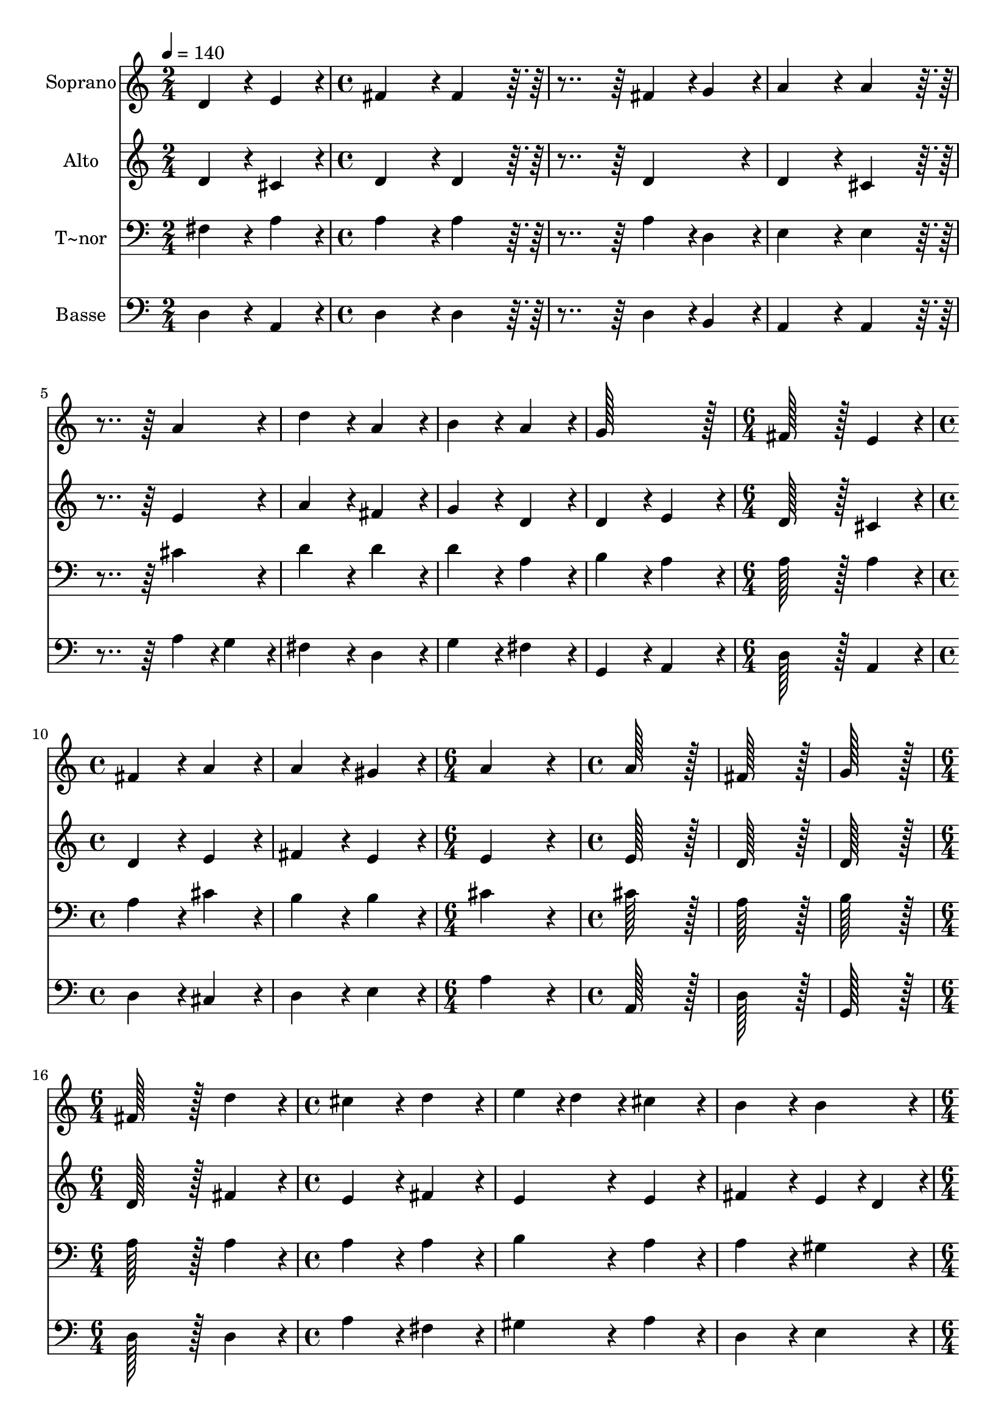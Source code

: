 % Lily was here -- automatically converted by c:/Program Files (x86)/LilyPond/usr/bin/midi2ly.py from output/031.mid
\version "2.14.0"

\layout {
  \context {
    \Voice
    \remove "Note_heads_engraver"
    \consists "Completion_heads_engraver"
    \remove "Rest_engraver"
    \consists "Completion_rest_engraver"
  }
}

trackAchannelA = {
  
  \time 2/4 
  
  \tempo 4 = 140 
  \skip 2 
  | % 2
  
  \time 4/4 
  \skip 1*7 
  \time 6/4 
  \skip 1. 
  | % 10
  
  \time 4/4 
  \skip 1*2 
  \time 6/4 
  \skip 1. 
  | % 13
  
  \time 4/4 
  \skip 1*3 
  \time 6/4 
  \skip 1. 
  | % 17
  
  \time 4/4 
  \skip 1*3 
  \time 6/4 
  \skip 1. 
  | % 21
  
  \time 4/4 
  \skip 1*3 
  \time 6/4 
  \skip 1. 
  | % 25
  
  \time 4/4 
  \skip 1*3 
  \time 6/4 
  \skip 1. 
  | % 29
  
  \time 4/4 
  \skip 1*4 
  \time 6/4 
  \skip 1. 
  | % 34
  
  \time 4/4 
  \skip 1 
  | % 35
  
  \time 6/4 
  \skip 1. 
  | % 36
  
  \time 4/4 
  \skip 1 
  | % 37
  
  \time 8/4 
  
}

trackA = <<
  \context Voice = voiceA \trackAchannelA
>>


trackBchannelA = {
  
  \set Staff.instrumentName = "Soprano"
  
  \time 2/4 
  
  \tempo 4 = 140 
  \skip 2 
  | % 2
  
  \time 4/4 
  \skip 1*7 
  \time 6/4 
  \skip 1. 
  | % 10
  
  \time 4/4 
  \skip 1*2 
  \time 6/4 
  \skip 1. 
  | % 13
  
  \time 4/4 
  \skip 1*3 
  \time 6/4 
  \skip 1. 
  | % 17
  
  \time 4/4 
  \skip 1*3 
  \time 6/4 
  \skip 1. 
  | % 21
  
  \time 4/4 
  \skip 1*3 
  \time 6/4 
  \skip 1. 
  | % 25
  
  \time 4/4 
  \skip 1*3 
  \time 6/4 
  \skip 1. 
  | % 29
  
  \time 4/4 
  \skip 1*4 
  \time 6/4 
  \skip 1. 
  | % 34
  
  \time 4/4 
  \skip 1 
  | % 35
  
  \time 6/4 
  \skip 1. 
  | % 36
  
  \time 4/4 
  \skip 1 
  | % 37
  
  \time 8/4 
  
}

trackBchannelB = \relative c {
  d'4*86/96 r4*10/96 e4*86/96 r4*10/96 fis4*172/96 r4*20/96 fis4*172/96 
  r4*212/96 
  | % 2
  fis4*86/96 r4*10/96 g4*86/96 r4*10/96 a4*172/96 r4*20/96 a4*172/96 
  r4*212/96 
  | % 3
  a4*172/96 r4*20/96 d4*172/96 r4*20/96 a4*172/96 r4*20/96 b4*172/96 
  r4*20/96 
  | % 4
  a4*172/96 r4*20/96 g128*115 r128*13 fis128*115 r128*13 e4*172/96 
  r4*20/96 fis4*172/96 r4*20/96 a4*172/96 r4*20/96 
  | % 6
  a4*172/96 r4*20/96 gis4*172/96 r4*20/96 a4*518/96 r4*58/96 a128*115 
  r128*13 fis128*115 r128*13 g128*115 r128*13 fis128*115 r128*13 d'4*172/96 
  r4*20/96 cis4*172/96 r4*20/96 d4*172/96 r4*20/96 
  | % 10
  e4*86/96 r4*10/96 d4*86/96 r4*10/96 cis4*172/96 r4*20/96 b4*172/96 
  r4*20/96 b4*172/96 r4*20/96 
  | % 11
  a4*518/96 r4*58/96 b4*172/96 r4*20/96 
  | % 12
  a4*86/96 r4*10/96 g4*86/96 r4*10/96 fis4*172/96 r4*20/96 g4*172/96 
  r4*20/96 fis4*172/96 r4*20/96 
  | % 13
  e4*172/96 r4*20/96 d4*518/96 r4*58/96 
  | % 14
  fis4*172/96 r4*20/96 a4*172/96 r4*20/96 a4*172/96 r4*20/96 b4*172/96 
  r4*20/96 
  | % 15
  a4*172/96 r4*20/96 g4*172/96 r4*20/96 fis128*115 r128*13 
  | % 16
  e4*172/96 r4*20/96 fis4*172/96 r4*20/96 fis4*172/96 r4*20/96 gis4*172/96 
  r4*20/96 
  | % 17
  gis4*172/96 r4*20/96 a4*86/96 r4*10/96 b4*86/96 r4*10/96 cis4*86/96 
  r4*10/96 d4*86/96 r4*10/96 cis4*172/96 r4*20/96 
  | % 18
  b4*172/96 r4*20/96 a128*115 r128*13 a4*172/96 r4*20/96 
  | % 19
  b4*172/96 r4*20/96 cis4*172/96 r4*20/96 d128*115 r128*13 
  | % 20
  g,4*172/96 r4*20/96 fis4*172/96 r4*20/96 e4*172/96 r4*20/96 d128*115 
}

trackB = <<
  \context Voice = voiceA \trackBchannelA
  \context Voice = voiceB \trackBchannelB
>>


trackCchannelA = {
  
  \set Staff.instrumentName = "Alto"
  
  \time 2/4 
  
  \tempo 4 = 140 
  \skip 2 
  | % 2
  
  \time 4/4 
  \skip 1*7 
  \time 6/4 
  \skip 1. 
  | % 10
  
  \time 4/4 
  \skip 1*2 
  \time 6/4 
  \skip 1. 
  | % 13
  
  \time 4/4 
  \skip 1*3 
  \time 6/4 
  \skip 1. 
  | % 17
  
  \time 4/4 
  \skip 1*3 
  \time 6/4 
  \skip 1. 
  | % 21
  
  \time 4/4 
  \skip 1*3 
  \time 6/4 
  \skip 1. 
  | % 25
  
  \time 4/4 
  \skip 1*3 
  \time 6/4 
  \skip 1. 
  | % 29
  
  \time 4/4 
  \skip 1*4 
  \time 6/4 
  \skip 1. 
  | % 34
  
  \time 4/4 
  \skip 1 
  | % 35
  
  \time 6/4 
  \skip 1. 
  | % 36
  
  \time 4/4 
  \skip 1 
  | % 37
  
  \time 8/4 
  
}

trackCchannelB = \relative c {
  d'4*86/96 r4*10/96 cis4*86/96 r4*10/96 d4*172/96 r4*20/96 d4*172/96 
  r4*212/96 
  | % 2
  d4*172/96 r4*20/96 d4*172/96 r4*20/96 cis4*172/96 r4*212/96 
  | % 3
  e4*172/96 r4*20/96 a4*172/96 r4*20/96 fis4*172/96 r4*20/96 g4*172/96 
  r4*20/96 
  | % 4
  d4*172/96 r4*20/96 d4*172/96 r4*20/96 e4*172/96 r4*20/96 d128*115 
  r128*13 cis4*172/96 r4*20/96 d4*172/96 r4*20/96 e4*172/96 r4*20/96 
  | % 6
  fis4*172/96 r4*20/96 e4*172/96 r4*20/96 e4*518/96 r4*58/96 e128*115 
  r128*13 d128*115 r128*13 d128*115 r128*13 d128*115 r128*13 fis4*172/96 
  r4*20/96 e4*172/96 r4*20/96 fis4*172/96 r4*20/96 
  | % 10
  e4*172/96 r4*20/96 e4*172/96 r4*20/96 fis4*172/96 r4*20/96 e4*86/96 
  r4*10/96 d4*86/96 r4*10/96 
  | % 11
  cis4*518/96 r4*58/96 g'4*172/96 r4*20/96 
  | % 12
  e4*172/96 r4*20/96 d4*172/96 r4*20/96 e4*172/96 r4*20/96 d4*172/96 
  r4*20/96 
  | % 13
  cis4*172/96 r4*20/96 d4*518/96 r4*58/96 
  | % 14
  d4*172/96 r4*20/96 e4*172/96 r4*20/96 d4*172/96 r4*20/96 d4*172/96 
  r4*20/96 
  | % 15
  e4*172/96 r4*20/96 cis4*172/96 r4*20/96 d128*115 r128*13 
  | % 16
  cis4*172/96 r4*20/96 d4*172/96 r4*20/96 d4*172/96 r4*20/96 d4*172/96 
  r4*20/96 
  | % 17
  d4*172/96 r4*20/96 cis4*172/96 r4*20/96 a'4*172/96 r4*20/96 a4*172/96 
  r4*20/96 
  | % 18
  gis4*172/96 r4*20/96 a128*115 r128*13 fis4*172/96 r4*20/96 
  | % 19
  g4*172/96 r4*20/96 g4*172/96 r4*20/96 fis128*115 r128*13 
  | % 20
  e4*172/96 r4*20/96 d4*172/96 r4*20/96 cis4*172/96 r4*20/96 d128*115 
}

trackC = <<
  \context Voice = voiceA \trackCchannelA
  \context Voice = voiceB \trackCchannelB
>>


trackDchannelA = {
  
  \set Staff.instrumentName = "T~nor"
  
  \time 2/4 
  
  \tempo 4 = 140 
  \skip 2 
  | % 2
  
  \time 4/4 
  \skip 1*7 
  \time 6/4 
  \skip 1. 
  | % 10
  
  \time 4/4 
  \skip 1*2 
  \time 6/4 
  \skip 1. 
  | % 13
  
  \time 4/4 
  \skip 1*3 
  \time 6/4 
  \skip 1. 
  | % 17
  
  \time 4/4 
  \skip 1*3 
  \time 6/4 
  \skip 1. 
  | % 21
  
  \time 4/4 
  \skip 1*3 
  \time 6/4 
  \skip 1. 
  | % 25
  
  \time 4/4 
  \skip 1*3 
  \time 6/4 
  \skip 1. 
  | % 29
  
  \time 4/4 
  \skip 1*4 
  \time 6/4 
  \skip 1. 
  | % 34
  
  \time 4/4 
  \skip 1 
  | % 35
  
  \time 6/4 
  \skip 1. 
  | % 36
  
  \time 4/4 
  \skip 1 
  | % 37
  
  \time 8/4 
  
}

trackDchannelB = \relative c {
  fis4*86/96 r4*10/96 a4*86/96 r4*10/96 a4*172/96 r4*20/96 a4*172/96 
  r4*212/96 
  | % 2
  a4*86/96 r4*10/96 d,4*86/96 r4*10/96 e4*172/96 r4*20/96 e4*172/96 
  r4*212/96 
  | % 3
  cis'4*172/96 r4*20/96 d4*172/96 r4*20/96 d4*172/96 r4*20/96 d4*172/96 
  r4*20/96 
  | % 4
  a4*172/96 r4*20/96 b4*172/96 r4*20/96 a4*172/96 r4*20/96 a128*115 
  r128*13 a4*172/96 r4*20/96 a4*172/96 r4*20/96 cis4*172/96 r4*20/96 
  | % 6
  b4*172/96 r4*20/96 b4*172/96 r4*20/96 cis4*518/96 r4*58/96 cis128*115 
  r128*13 a128*115 r128*13 b128*115 r128*13 a128*115 r128*13 a4*172/96 
  r4*20/96 a4*172/96 r4*20/96 a4*172/96 r4*20/96 
  | % 10
  b4*172/96 r4*20/96 a4*172/96 r4*20/96 a4*172/96 r4*20/96 gis4*172/96 
  r4*20/96 
  | % 11
  a4*518/96 r4*58/96 d4*172/96 r4*20/96 
  | % 12
  cis4*172/96 r4*20/96 d4*172/96 r4*20/96 b4*172/96 r4*20/96 a4*172/96 
  r4*20/96 
  | % 13
  a4*86/96 r4*10/96 g4*86/96 r4*10/96 fis4*518/96 r4*58/96 
  | % 14
  a4*172/96 r4*20/96 a4*172/96 r4*20/96 fis4*172/96 r4*20/96 fis4*172/96 
  r4*20/96 
  | % 15
  e4*172/96 r4*20/96 a4*172/96 r4*20/96 a128*115 r128*13 
  | % 16
  a4*172/96 r4*20/96 a4*172/96 r4*20/96 a4*172/96 r4*20/96 b4*172/96 
  r4*20/96 
  | % 17
  b4*172/96 r4*20/96 a4*172/96 r4*20/96 a4*172/96 r4*20/96 e'4*259/96 
  r4*29/96 d4*86/96 r4*10/96 cis128*115 r128*13 d4*172/96 r4*20/96 
  | % 19
  d4*172/96 r4*20/96 e4*172/96 r4*20/96 d128*115 r128*13 
  | % 20
  a4*172/96 r4*20/96 a4*172/96 r4*20/96 a4*86/96 r4*10/96 g4*86/96 
  r4*10/96 fis128*115 
}

trackD = <<

  \clef bass
  
  \context Voice = voiceA \trackDchannelA
  \context Voice = voiceB \trackDchannelB
>>


trackEchannelA = {
  
  \set Staff.instrumentName = "Basse"
  
  \time 2/4 
  
  \tempo 4 = 140 
  \skip 2 
  | % 2
  
  \time 4/4 
  \skip 1*7 
  \time 6/4 
  \skip 1. 
  | % 10
  
  \time 4/4 
  \skip 1*2 
  \time 6/4 
  \skip 1. 
  | % 13
  
  \time 4/4 
  \skip 1*3 
  \time 6/4 
  \skip 1. 
  | % 17
  
  \time 4/4 
  \skip 1*3 
  \time 6/4 
  \skip 1. 
  | % 21
  
  \time 4/4 
  \skip 1*3 
  \time 6/4 
  \skip 1. 
  | % 25
  
  \time 4/4 
  \skip 1*3 
  \time 6/4 
  \skip 1. 
  | % 29
  
  \time 4/4 
  \skip 1*4 
  \time 6/4 
  \skip 1. 
  | % 34
  
  \time 4/4 
  \skip 1 
  | % 35
  
  \time 6/4 
  \skip 1. 
  | % 36
  
  \time 4/4 
  \skip 1 
  | % 37
  
  \time 8/4 
  
}

trackEchannelB = \relative c {
  d4*86/96 r4*10/96 a4*86/96 r4*10/96 d4*172/96 r4*20/96 d4*172/96 
  r4*212/96 
  | % 2
  d4*86/96 r4*10/96 b4*86/96 r4*10/96 a4*172/96 r4*20/96 a4*172/96 
  r4*212/96 
  | % 3
  a'4*86/96 r4*10/96 g4*86/96 r4*10/96 fis4*172/96 r4*20/96 d4*172/96 
  r4*20/96 g4*172/96 r4*20/96 
  | % 4
  fis4*172/96 r4*20/96 g,4*172/96 r4*20/96 a4*172/96 r4*20/96 d128*115 
  r128*13 a4*172/96 r4*20/96 d4*172/96 r4*20/96 cis4*172/96 r4*20/96 
  | % 6
  d4*172/96 r4*20/96 e4*172/96 r4*20/96 a4*518/96 r4*58/96 a,128*115 
  r128*13 d128*115 r128*13 g,128*115 r128*13 d'128*115 r128*13 d4*172/96 
  r4*20/96 a'4*172/96 r4*20/96 fis4*172/96 r4*20/96 
  | % 10
  gis4*172/96 r4*20/96 a4*172/96 r4*20/96 d,4*172/96 r4*20/96 e4*172/96 
  r4*20/96 
  | % 11
  a,4*518/96 r4*58/96 g4*172/96 r4*20/96 
  | % 12
  a4*172/96 r4*20/96 b4*172/96 r4*20/96 g4*172/96 r4*20/96 a4*172/96 
  r4*20/96 
  | % 13
  a4*172/96 r4*20/96 d4*518/96 r4*58/96 
  | % 14
  d4*172/96 r4*20/96 cis4*172/96 r4*20/96 d4*172/96 r4*20/96 b4*172/96 
  r4*20/96 
  | % 15
  cis4*172/96 r4*20/96 a4*172/96 r4*20/96 d128*115 r128*13 
  | % 16
  a4*172/96 r4*20/96 d4*172/96 r4*20/96 d4*86/96 r4*10/96 cis4*86/96 
  r4*10/96 b4*172/96 r4*20/96 
  | % 17
  e4*172/96 r4*20/96 fis4*172/96 r4*20/96 fis4*172/96 r4*20/96 e128*115 
  r128*13 a128*115 r128*13 d,4*172/96 r4*20/96 
  | % 19
  g4*86/96 r4*10/96 fis4*86/96 r4*10/96 e4*172/96 r4*20/96 b128*115 
  r128*13 
  | % 20
  cis4*172/96 r4*20/96 d4*172/96 r4*20/96 a4*172/96 r4*20/96 d128*115 
}

trackE = <<

  \clef bass
  
  \context Voice = voiceA \trackEchannelA
  \context Voice = voiceB \trackEchannelB
>>


\score {
  <<
    \context Staff=trackB \trackA
    \context Staff=trackB \trackB
    \context Staff=trackC \trackA
    \context Staff=trackC \trackC
    \context Staff=trackD \trackA
    \context Staff=trackD \trackD
    \context Staff=trackE \trackA
    \context Staff=trackE \trackE
  >>
  \layout {}
  \midi {}
}
